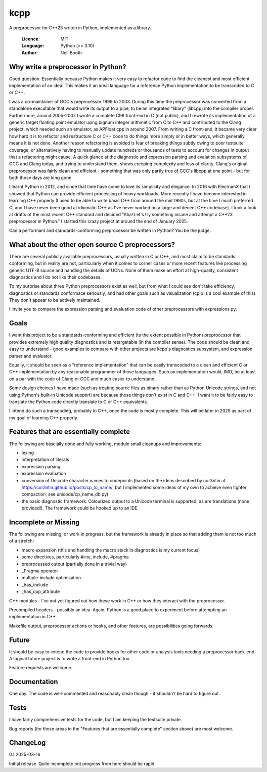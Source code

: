 ====
kcpp
====

A preprocessor for C++23 writen in Python, implemented as a library.

  :Licence: MIT
  :Language: Python (>= 3.10)
  :Author: Neil Booth


Why write a preprocessor in Python?
===================================

Good question.  Essentially because Python makes it very easy to refactor code to find the
cleanest and most efficient implementation of an idea.  This makes it an ideal language
for a reference Python implementation to be transcoded to C or C++.

I was a co-maintainer of GCC's preprocessor 1999 to 2003.  During this time the
preprocessor was converted from a standalone executable that would write its output to a
pipe, to be an integrated "libary" (libcpp) into the compiler proper.  Furthermore, around
2005-2007 I wrote a complete C99 front-end in C (not public), and I rewrote its
implementation of a generic target floating point emulator using bignum integer arithmetic
from C to C++ and contributed to the Clang project, which needed such an emulator, as
APFloat.cpp in around 2007.  From writing a C front-end, it became very clear how hard it
is to refactor and restructure C or C++ code to do things more simply or in better ways,
which generally means it is not done.  Another reason refactoring is avoided is fear of
breaking things subtly owing to poor testsuite coverage, or alternatively having to
manually update hundreds or thousands of tests to account for changes in output that a
refactoring might cause.  A quick glance at the diagnostic and expression parsing and
evalation subsystems of GCC and Clang today, and trying to understand them, shows creeping
complexity and loss of clarity.  Clang's original preprocessor was fairly clean and
efficient - something that was only partly true of GCC's libcpp at one point - but for
both those days are long gone.

I learnt Python in 2012, and since that time have come to love its simplicity and
elegance.  In 2016 with ElectrumX that I showed that Python can provide efficient
processing of heavy workloads.  More recently I have become interested in learning C++
properly (I used to be able to write basic C++ from around the mid 1990s, but at the time
I much preferred C, and I have never been good at idiomatic C++ as I've never worked on a
large and decent C++ codebase).  I took a look at drafts of the most recent C++ standard
and decided "Aha! Let's try something insane and attempt a C++23 preprocessor in Python."
I started this crazy project at around the end of January 2025.

Can a performant and standards-conforming preprocessor be written in Python?  You be the
judge.


What about the other open source C preprocessors?
=================================================

There are several publicly available preprocessors, usually written in C or C++, and most
claim to be standards conforming, but in reality are not, particularly when it comes to
corner cases or more recent features like processing generic UTF-8 source and handling the
details of UCNs.  None of them make an effort at high-quality, consistent diagnostics and
I do not like their codebases.

To my surprise about three Python preprocessors exist as well, but from what I could see
don't take efficiency, diagnostics or standards conformace seriously, and had other goals
such as visualization (cpip is a cool example of this).  They don't appear to be actively
maintained.

I invite you to compare the expression parsing and evaluation code of other preprocessors
with expressions.py.


Goals
=====

I want this project to be a standards-conforming and efficient (to the extent possible in
Python) preprocessor that provides extremely high quality diagnostics and is retargetable
(in the compiler sense).  The code should be clean and easy to understand - good examples
to compare with other projects are kcpp's diagnostics subsystem, and expression parser and
evaluator.

Equally, it should be seen as a "reference implementation" that can be easily transcoded
to a clean and efficient C or C++ implementation by any reasonable programmer of those
languages.  Such an implementation would, IMO, be at least on a par with the code of Clang
or GCC and much easier to understand.

Some design choices I have made (such as treating source files as binary rather than as
Python Unicode strings, and not using Python's built-in Unicode support) are because those
things don't exist in C and C++.  I want it to be fairly easy to translate the Python code
directly translate to C or C++ equivalents.

I intend do such a transcoding, probably to C++, once the code is mostly complete.  This
will be later in 2025 as part of my goal of learning C++ properly.


Features that are essentially complete
======================================

The following are bascially done and fully working, modulo small cleanups and
improvements:

- lexing
- interpretation of literals
- expression parsing
- expression evaluation
- conversion of Unicode character names to codepoints (based on the ideas described by
  cor3ntin at https://cor3ntin.github.io/posts/cp_to_name/, but I implemented some ideas
  of my own to achieve even tighter compaction; see unicode/cp_name_db.py)
- the basic diagnostic framework.  Colourized output to a Unicode terminal is supported,
  as are translations (none provided!).  The framework could be hooked up to an IDE.


Incomplete or Missing
=====================

The following are missing, or work in progress, but the framework is already in place so
that adding them is not too much of a stretch:

- macro expansion (this and handling the macro stack in diagnostics is my current focus)
- some directives, particularly #line, include, #pragma
- preprocessed output (partially done in a trivial way)
- _Pragma operator
- multiple-include optimisation
- _has_include
- _has_cpp_attribute

C++ modules - I've not yet figured out how these work in C++ or how they interact with the
preprocessor.

Precompiled headers - possibly an idea.  Again, Python is a good place to experiment
before attempting an implementation in C++.

Makefile output, preprocessor actions or hooks, and other features, are possibilities
going forwards.


Future
======

It should be easy to extend the code to provide hooks for other code or analysis tools
needing a preprocessor back-end.  A logical future project is to write a front-end in
Python too.

Feature requests are welcome.


Documentation
=============

One day.  The code is well-commented and reasonably clean though - it shouldn't be hard to
figure out.


Tests
=====

I have fairly comprehensive tests for the code, but I am keeping the testsuite private.

Bug reports (for those areas in the "Features that are essentially complete" section
above) are most welcome.


ChangeLog
=========

0.1  2025-03-16

Initial release.  Quite incomplete but progress from here should be rapid.
